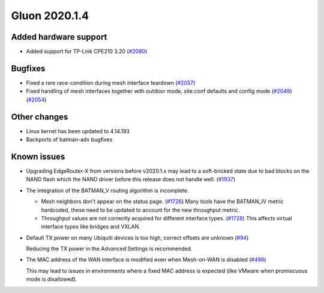Gluon 2020.1.4
==============

Added hardware support
----------------------

- Added support for TP-Link CPE210 3.20 (`#2080 <https://github.com/freifunk-gluon/gluon/issues/2080>`_)

Bugfixes
--------

- Fixed a rare race-condition during mesh interface teardown (`#2057 <https://github.com/freifunk-gluon/gluon/pull/2057>`_)

- Fixed handling of mesh interfaces together with outdoor mode, site.conf defaults and config mode (`#2049 <https://github.com/freifunk-gluon/gluon/pull/2049>`_) (`#2054 <https://github.com/freifunk-gluon/gluon/pull/2054>`_)

Other changes
-------------

- Linux kernel has been updated to 4.14.193
- Backports of batman-adv bugfixes

Known issues
------------

* Upgrading EdgeRouter-X from versions before v2020.1.x may lead to a soft-bricked state due to bad blocks on the
  NAND flash which the NAND driver before this release does not handle well.
  (`#1937 <https://github.com/freifunk-gluon/gluon/issues/1937>`_)

* The integration of the BATMAN_V routing algorithm is incomplete.

  - Mesh neighbors don't appear on the status page. (`#1726 <https://github.com/freifunk-gluon/gluon/issues/1726>`_)
    Many tools have the BATMAN_IV metric hardcoded, these need to be updated to account for the new throughput
    metric.
  - Throughput values are not correctly acquired for different interface types.
    (`#1728 <https://github.com/freifunk-gluon/gluon/issues/1728>`_)
    This affects virtual interface types like bridges and VXLAN.

* Default TX power on many Ubiquiti devices is too high, correct offsets are unknown
  (`#94 <https://github.com/freifunk-gluon/gluon/issues/94>`_)

  Reducing the TX power in the Advanced Settings is recommended.

* The MAC address of the WAN interface is modified even when Mesh-on-WAN is disabled
  (`#496 <https://github.com/freifunk-gluon/gluon/issues/496>`_)

  This may lead to issues in environments where a fixed MAC address is expected (like VMware when promiscuous mode is
  disallowed).
